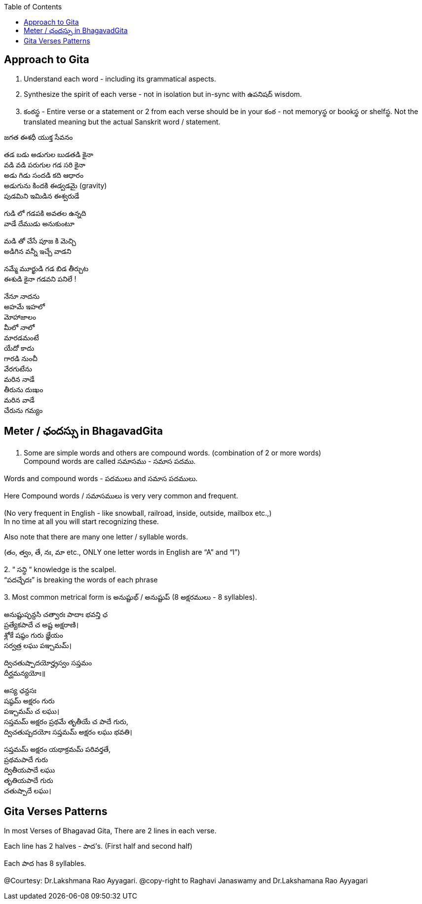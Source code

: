 

:linkcss:
:imagesdir: ./images
:iconsdir: ./icons
:stylesdir: stylesheets/
:stylesheet:  colony.css
:data-uri:
:toc:

== Approach to Gita

1. Understand each word - including its grammatical aspects.
2. Synthesize the spirit of each verse - not in isolation but in-sync  with ఉపనిషద్ wisdom.
3. కంఠస్థ - Entire verse or a statement or 2 from each verse should be in your కంఠ -
not memoryస్థ or bookస్థ or shelfస్థ. Not the translated meaning but the actual Sanskrit word / statement.

జగత ఈశధీ యుక్త సేవనం

తడ బడు అడుగుల బుడతడి కైనా +
వడి వడి పరుగుల గడ సరి కైనా +
అడు గిడు సందడి కది ఆధారం +
అడుగును కిందకి ఈడ్వడమై (gravity) +
పుడమిని ఇమిడిన ఈశ్వరుడే +

గుడి లో గడపకి అవతల ఉన్నది +
వాడే దేముడు అనుకుంటూ +

మడి తో చేసే  పూజ కి మెచ్చి +
అడిగిన వన్నీ ఇచ్చే వాడని +

నమ్మే మూర్ఖుడి  గడ బిడ తీర్చుట +
ఈశుడి కైనా  గడవని పనిలే ! +

నేనూ నాదను +
అహమే ఇహలో +
మోహాజాలం +
మీలో నాలో +
మారడమంటే +
యేదో కాదు +
గారడి నుంచీ +
వేరగుటేను +
మరిన నాడే +
తీరును దుఃఖం +
మరిన వాడే +
చేరును గమ్యం +

== Meter / ఛందస్సు  in BhagavadGita

1. Some are simple words and others are compound words. (combination of 2 or more words) +
Compound words are called సమాసము - సమాస పదము. +

Words and compound words - పదములు and సమాస పదములు. +

Here Compound words / సమాసములు is very very common and frequent. +

(No very frequent in English - like snowball, railroad, inside, outside, mailbox etc.,) +
In no time at all you will start recognizing these. +

Also note that there are many one letter / syllable words.

(తం, త్వం, తే, నః, మా etc., ONLY one letter words in English are “A” and “I”)

2.
 “ సన్ధి “ knowledge is the scalpel. +
 “పదచ్ఛేదః” is breaking the words of each phrase

3.
Most common metrical form is అనుష్టుభ్ / అనుష్టుప్ (8 అక్షరములు - 8 syllables).

అనుష్టుప్ఛన్దసి చత్వారః పాదాః భవన్తి ఛ +
ప్రత్యేకపాదే చ అష్ట అక్షరాణి। +
శ్లోకే షష్ఠం గురు జ్ఞేయం +
సర్వత్ర లఘు పఞ్చమమ్। +

ద్విచతుష్పాదయోర్హ్రస్వం సప్తమం +
దీర్ఘమన్యయోః॥ +

అస్య ఛన్దసః +
షష్ఠమ్ అక్షరం గురు +
పఞ్చమమ్ చ లఘు। +
సప్తమమ్ అక్షరం ప్రథమే తృతీయే చ పాదే గురు, +
ద్విచతుష్పదయోః సప్తమమ్ అక్షరం లఘు భవతి। +

సప్తమమ్ అక్షరం యథాక్రమమ్ పరివర్తతే, +
ప్రథమపాదే గురు +
ద్వితీయపాదే లఘు +
తృతియపాదే గురు +
చతుష్పాదే లఘు। +

== Gita Verses Patterns

In most Verses of Bhagavad Gita, There are 2 lines in each verse.

Each line has 2 halves - పాద’s. (First half and second half)

Each పాద has 8 syllables.



@Courtesy: Dr.Lakshmana Rao Ayyagari. @copy-right to Raghavi Janaswamy and Dr.Lakshamana Rao Ayyagari
